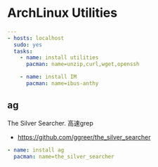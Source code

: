 * ArchLinux Utilities

#+begin_src yaml :tangle yes
---
- hosts: localhost
  sudo: yes
  tasks:
    - name: install utilities
      pacman: name=unzip,curl,wget,openssh

    - name: install IM
      pacman: name=ibus-anthy
#+end_src

** ag 
The Silver Searcher. 高速grep

- https://github.com/ggreer/the_silver_searcher

#+begin_src yaml :tangle yes
    - name: install ag
      pacman: name=the_silver_searcher
#+end_src
